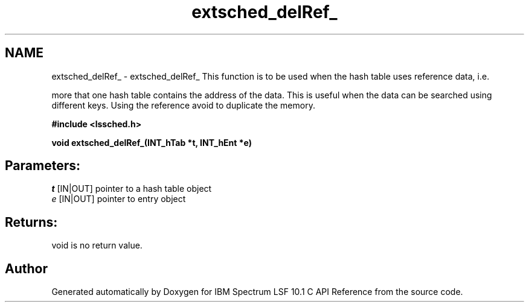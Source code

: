.TH "extsched_delRef_" 3 "10 Jun 2021" "Version 10.1" "IBM Spectrum LSF 10.1 C API Reference" \" -*- nroff -*-
.ad l
.nh
.SH NAME
extsched_delRef_ \- extsched_delRef_ 
This function is to be used when the hash table uses reference data, i.e.
.PP
more that one hash table contains the address of the data. This is useful when the data can be searched using different keys. Using the reference avoid to duplicate the memory.
.PP
\fB#include <lssched.h>\fP
.PP
\fB void extsched_delRef_(INT_hTab *t, INT_hEnt *e)\fP
.PP
.SH "Parameters:"
\fIt\fP [IN|OUT] pointer to a hash table object 
.br
\fIe\fP [IN|OUT] pointer to entry object
.PP
.SH "Returns:"
void  is no return value. 
.PP

.SH "Author"
.PP 
Generated automatically by Doxygen for IBM Spectrum LSF 10.1 C API Reference from the source code.
